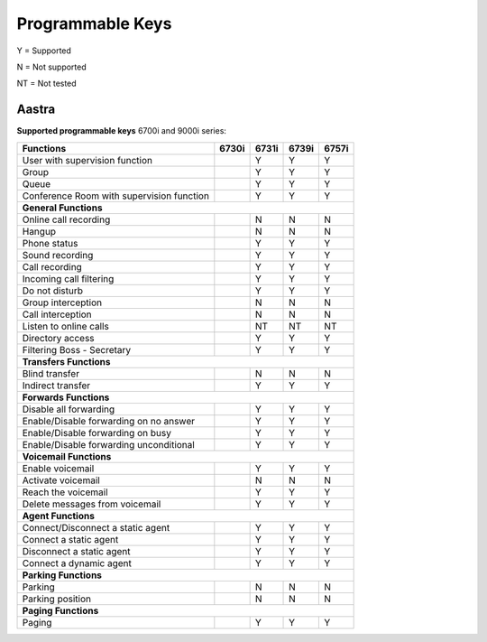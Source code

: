 *****************
Programmable Keys
*****************

Y = Supported

N = Not supported

NT = Not tested


Aastra
======

**Supported programmable keys** 6700i and 9000i series:

+-------------------------------------------+-------+-------+-------+-------+
| Functions                                 | 6730i | 6731i | 6739i | 6757i |
+===========================================+=======+=======+=======+=======+
| User with supervision function            |       | Y     | Y     | Y     |
+-------------------------------------------+-------+-------+-------+-------+
| Group                                     |       | Y     | Y     | Y     |
+-------------------------------------------+-------+-------+-------+-------+
| Queue                                     |       | Y     | Y     | Y     |
+-------------------------------------------+-------+-------+-------+-------+
| Conference Room with supervision function |       | Y     | Y     | Y     |
+-------------------------------------------+-------+-------+-------+-------+
| **General Functions**                                                     |
+-------------------------------------------+-------+-------+-------+-------+
| Online call recording                     |       | N     | N     | N     |
+-------------------------------------------+-------+-------+-------+-------+
| Hangup                                    |       | N     | N     | N     |
+-------------------------------------------+-------+-------+-------+-------+
| Phone status                              |       | Y     | Y     | Y     |
+-------------------------------------------+-------+-------+-------+-------+
| Sound recording                           |       | Y     | Y     | Y     |
+-------------------------------------------+-------+-------+-------+-------+
| Call recording                            |       | Y     | Y     | Y     |
+-------------------------------------------+-------+-------+-------+-------+
| Incoming call filtering                   |       | Y     | Y     | Y     |
+-------------------------------------------+-------+-------+-------+-------+
| Do not disturb                            |       | Y     | Y     | Y     |
+-------------------------------------------+-------+-------+-------+-------+
| Group interception                        |       | N     | N     | N     |
+-------------------------------------------+-------+-------+-------+-------+
| Call interception                         |       | N     | N     | N     |
+-------------------------------------------+-------+-------+-------+-------+
| Listen to online calls                    |       | NT    | NT    | NT    |
+-------------------------------------------+-------+-------+-------+-------+
| Directory access                          |       | Y     | Y     | Y     |
+-------------------------------------------+-------+-------+-------+-------+
| Filtering Boss - Secretary                |       | Y     | Y     | Y     |
+-------------------------------------------+-------+-------+-------+-------+
| **Transfers Functions**                                                   | 
+-------------------------------------------+-------+-------+-------+-------+
| Blind transfer                            |       | N     | N     | N     |
+-------------------------------------------+-------+-------+-------+-------+
| Indirect transfer                         |       | Y     | Y     | Y     |
+-------------------------------------------+-------+-------+-------+-------+
| **Forwards Functions**                                                    |
+-------------------------------------------+-------+-------+-------+-------+
| Disable all forwarding                    |       | Y     | Y     | Y     |
+-------------------------------------------+-------+-------+-------+-------+
| Enable/Disable forwarding on no answer    |       | Y     | Y     | Y     |
+-------------------------------------------+-------+-------+-------+-------+
| Enable/Disable forwarding on busy         |       | Y     | Y     | Y     |
+-------------------------------------------+-------+-------+-------+-------+
| Enable/Disable forwarding unconditional   |       | Y     | Y     | Y     |
+-------------------------------------------+-------+-------+-------+-------+
| **Voicemail Functions**                                                   |
+-------------------------------------------+-------+-------+-------+-------+
| Enable voicemail                          |       | Y     | Y     | Y     |
+-------------------------------------------+-------+-------+-------+-------+
| Activate voicemail                        |       | N     | N     | N     |
+-------------------------------------------+-------+-------+-------+-------+
| Reach the voicemail                       |       | Y     | Y     | Y     |
+-------------------------------------------+-------+-------+-------+-------+
| Delete messages from voicemail            |       | Y     | Y     | Y     |
+-------------------------------------------+-------+-------+-------+-------+
| **Agent Functions**                                                       |
+-------------------------------------------+-------+-------+-------+-------+
| Connect/Disconnect a static agent         |       | Y     | Y     | Y     |
+-------------------------------------------+-------+-------+-------+-------+
| Connect a static agent                    |       | Y     | Y     | Y     |
+-------------------------------------------+-------+-------+-------+-------+
| Disconnect a static agent                 |       | Y     | Y     | Y     |
+-------------------------------------------+-------+-------+-------+-------+
| Connect a dynamic agent                   |       | Y     | Y     | Y     |
+-------------------------------------------+-------+-------+-------+-------+
| **Parking Functions**                                                     |
+-------------------------------------------+-------+-------+-------+-------+
| Parking                                   |       | N     | N     | N     |
+-------------------------------------------+-------+-------+-------+-------+
| Parking position                          |       | N     | N     | N     |
+-------------------------------------------+-------+-------+-------+-------+
| **Paging Functions**                                                      |
+-------------------------------------------+-------+-------+-------+-------+
| Paging                                    |       | Y     | Y     | Y     |
+-------------------------------------------+-------+-------+-------+-------+
